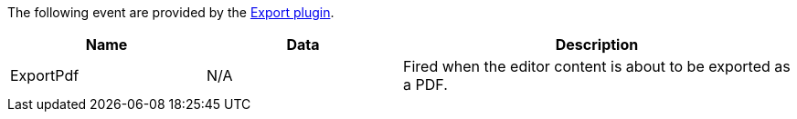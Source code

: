 The following event are provided by the xref:export.adoc[Export plugin].

[cols="1,1,2",options="header"]
|===
|Name |Data |Description
|ExportPdf |N/A |Fired when the editor content is about to be exported as a PDF.
|===
